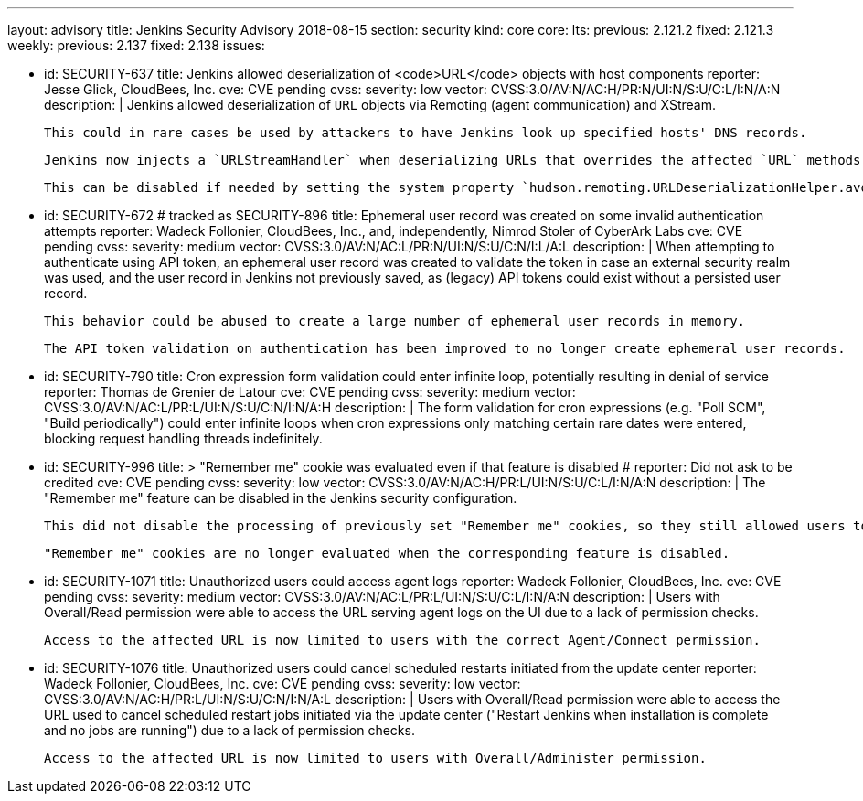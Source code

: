 ---
layout: advisory
title: Jenkins Security Advisory 2018-08-15
section: security
kind: core
core:
  lts:
    previous: 2.121.2
    fixed: 2.121.3
  weekly:
    previous: 2.137
    fixed: 2.138
issues:

- id: SECURITY-637
  title: Jenkins allowed deserialization of <code>URL</code> objects with host components
  reporter: Jesse Glick, CloudBees, Inc.
  cve: CVE pending
  cvss:
    severity: low
    vector: CVSS:3.0/AV:N/AC:H/PR:N/UI:N/S:U/C:L/I:N/A:N
  description: |
    Jenkins allowed deserialization of `URL` objects via Remoting (agent communication) and XStream.

    This could in rare cases be used by attackers to have Jenkins look up specified hosts' DNS records.

    Jenkins now injects a `URLStreamHandler` when deserializing URLs that overrides the affected `URL` methods.

    This can be disabled if needed by setting the system property `hudson.remoting.URLDeserializationHelper.avoidUrlWrapping` to `true`.

- id: SECURITY-672 # tracked as SECURITY-896
  title: Ephemeral user record was created on some invalid authentication attempts
  reporter: Wadeck Follonier, CloudBees, Inc., and, independently, Nimrod Stoler of CyberArk Labs
  cve: CVE pending
  cvss:
    severity: medium
    vector: CVSS:3.0/AV:N/AC:L/PR:N/UI:N/S:U/C:N/I:L/A:L
  description: |
    When attempting to authenticate using API token, an ephemeral user record was created to validate the token in case an external security realm was used, and the user record in Jenkins not previously saved, as (legacy) API tokens could exist without a persisted user record.

    This behavior could be abused to create a large number of ephemeral user records in memory.

    The API token validation on authentication has been improved to no longer create ephemeral user records.

- id: SECURITY-790
  title: Cron expression form validation could enter infinite loop, potentially resulting in denial of service
  reporter: Thomas de Grenier de Latour
  cve: CVE pending
  cvss:
    severity: medium
    vector: CVSS:3.0/AV:N/AC:L/PR:L/UI:N/S:U/C:N/I:N/A:H
  description: |
    The form validation for cron expressions (e.g. "Poll SCM", "Build periodically") could enter infinite loops when cron expressions only matching certain rare dates were entered, blocking request handling threads indefinitely.

- id: SECURITY-996
  title: >
    "Remember me" cookie was evaluated even if that feature is disabled
  # reporter: Did not ask to be credited
  cve: CVE pending
  cvss:
    severity: low
    vector: CVSS:3.0/AV:N/AC:H/PR:L/UI:N/S:U/C:L/I:N/A:N
  description: |
    The "Remember me" feature can be disabled in the Jenkins security configuration.

    This did not disable the processing of previously set "Remember me" cookies, so they still allowed users to be logged in.

    "Remember me" cookies are no longer evaluated when the corresponding feature is disabled.

- id: SECURITY-1071
  title: Unauthorized users could access agent logs
  reporter: Wadeck Follonier, CloudBees, Inc.
  cve: CVE pending
  cvss:
    severity: medium
    vector: CVSS:3.0/AV:N/AC:L/PR:L/UI:N/S:U/C:L/I:N/A:N
  description: |
    Users with Overall/Read permission were able to access the URL serving agent logs on the UI due to a lack of permission checks.

    Access to the affected URL is now limited to users with the correct Agent/Connect permission.

- id: SECURITY-1076
  title: Unauthorized users could cancel scheduled restarts initiated from the update center
  reporter: Wadeck Follonier, CloudBees, Inc.
  cve: CVE pending
  cvss:
    severity: low
    vector: CVSS:3.0/AV:N/AC:H/PR:L/UI:N/S:U/C:N/I:N/A:L
  description: |
    Users with Overall/Read permission were able to access the URL used to cancel scheduled restart jobs initiated via the update center ("Restart Jenkins when installation is complete and no jobs are running") due to a lack of permission checks.

    Access to the affected URL is now limited to users with Overall/Administer permission.
